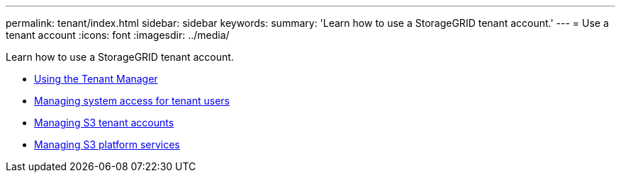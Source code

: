 ---
permalink: tenant/index.html
sidebar: sidebar
keywords:
summary: 'Learn how to use a StorageGRID tenant account.'
---
= Use a tenant account
:icons: font
:imagesdir: ../media/

[.lead]
Learn how to use a StorageGRID tenant account.

* link:using-tenant-manager.html[Using the Tenant Manager]

* link:managing-system-access-for-tenant-users.html[Managing system access for tenant users]

* link:managing-s3-tenant-accounts.html[Managing S3 tenant accounts]

* link:managing-s3-platform-services.html[Managing S3 platform services]
